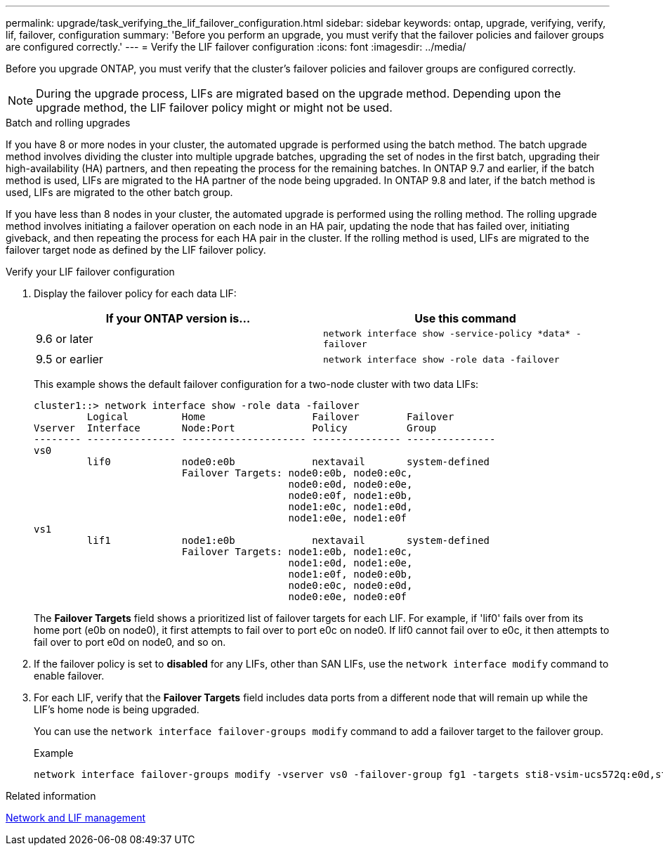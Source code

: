 ---
permalink: upgrade/task_verifying_the_lif_failover_configuration.html
sidebar: sidebar
keywords: ontap, upgrade, verifying, verify, lif, failover, configuration
summary: 'Before you perform an upgrade, you must verify that the failover policies and failover groups are configured correctly.'
---
= Verify the LIF failover configuration
:icons: font
:imagesdir: ../media/

[.lead]
Before you upgrade ONTAP, you must verify that the cluster's failover policies and failover groups are configured correctly.

NOTE: During the upgrade process, LIFs are migrated based on the upgrade method. Depending upon the upgrade method, the LIF failover policy might or might not be used.

.Batch and rolling upgrades
If you have 8 or more nodes in your cluster, the automated upgrade is performed using the batch method. The batch upgrade method involves dividing the cluster into multiple upgrade batches, upgrading the set of nodes in the first batch, upgrading their high-availability (HA) partners, and then repeating the process for the remaining batches. In ONTAP 9.7 and earlier, if the batch method is used, LIFs are migrated to the HA partner of the node being upgraded. In ONTAP 9.8 and later, if the batch method is used, LIFs are migrated to the other batch group.

If you have less than 8 nodes in your cluster, the automated upgrade is performed using the rolling method. The rolling upgrade method involves initiating a failover operation on each node in an HA pair, updating the node that has failed over, initiating giveback, and then repeating the process for each HA pair in the cluster. If the rolling method is used, LIFs are migrated to the failover target node as defined by the LIF failover policy.


.Verify your LIF failover configuration
. Display the failover policy for each data LIF:
+
[cols=2*,options="header"]
|===
|If your ONTAP version is... | Use this command
|9.6 or later a| `network interface show -service-policy \*data* -failover`
|9.5 or earlier a| `network interface show -role data -failover`
|===
+
This example shows the default failover configuration for a two-node cluster with two data LIFs:
+
----
cluster1::> network interface show -role data -failover
         Logical         Home                  Failover        Failover
Vserver  Interface       Node:Port             Policy          Group
-------- --------------- --------------------- --------------- ---------------
vs0
         lif0            node0:e0b             nextavail       system-defined
                         Failover Targets: node0:e0b, node0:e0c,
                                           node0:e0d, node0:e0e,
                                           node0:e0f, node1:e0b,
                                           node1:e0c, node1:e0d,
                                           node1:e0e, node1:e0f
vs1
         lif1            node1:e0b             nextavail       system-defined
                         Failover Targets: node1:e0b, node1:e0c,
                                           node1:e0d, node1:e0e,
                                           node1:e0f, node0:e0b,
                                           node0:e0c, node0:e0d,
                                           node0:e0e, node0:e0f
----
+
The *Failover Targets* field shows a prioritized list of failover targets for each LIF. For example, if 'lif0' fails over from its home port (e0b on node0), it first attempts to fail over to port e0c on node0. If lif0 cannot fail over to e0c, it then attempts to fail over to port e0d on node0, and so on.

. If the failover policy is set to *disabled* for any LIFs, other than SAN LIFs, use the `network interface modify` command to enable failover.

. For each LIF, verify that the *Failover Targets* field includes data ports from a different node that will remain up while the LIF's home node is being upgraded.
+
You can use the `network interface failover-groups modify` command to add a failover target to the failover group.
+
.Example
+
----
network interface failover-groups modify -vserver vs0 -failover-group fg1 -targets sti8-vsim-ucs572q:e0d,sti8-vsim-ucs572r:e0d
----

.Related information

link:../networking/networking_reference.html[Network and LIF management]


// 2023 Aug 28, ONTAPDOC 1257
// 2023 May 22 Public PR 918